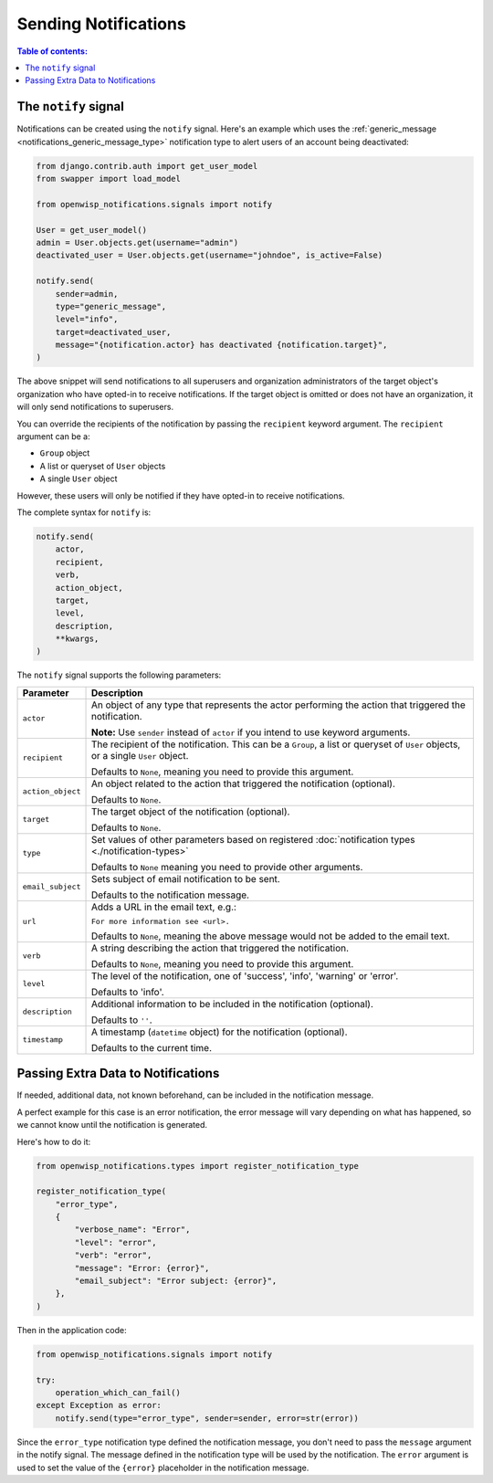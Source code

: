 Sending Notifications
=====================

.. contents:: **Table of contents**:
    :depth: 2
    :local:

The ``notify`` signal
---------------------

Notifications can be created using the ``notify`` signal. Here's an
example which uses the :ref:`generic_message
<notifications_generic_message_type>` notification type to alert users of
an account being deactivated:

.. code-block:: python

    from django.contrib.auth import get_user_model
    from swapper import load_model

    from openwisp_notifications.signals import notify

    User = get_user_model()
    admin = User.objects.get(username="admin")
    deactivated_user = User.objects.get(username="johndoe", is_active=False)

    notify.send(
        sender=admin,
        type="generic_message",
        level="info",
        target=deactivated_user,
        message="{notification.actor} has deactivated {notification.target}",
    )

The above snippet will send notifications to all superusers and
organization administrators of the target object's organization who have
opted-in to receive notifications. If the target object is omitted or does
not have an organization, it will only send notifications to superusers.

You can override the recipients of the notification by passing the
``recipient`` keyword argument. The ``recipient`` argument can be a:

- ``Group`` object
- A list or queryset of ``User`` objects
- A single ``User`` object

However, these users will only be notified if they have opted-in to
receive notifications.

The complete syntax for ``notify`` is:

.. code-block:: python

    notify.send(
        actor,
        recipient,
        verb,
        action_object,
        target,
        level,
        description,
        **kwargs,
    )

The ``notify`` signal supports the following parameters:

================= ========================================================
**Parameter**     **Description**
``actor``         An object of any type that represents the actor
                  performing the action that triggered the notification.

                  **Note:** Use ``sender`` instead of ``actor`` if you
                  intend to use keyword arguments.
``recipient``     The recipient of the notification. This can be a
                  ``Group``, a list or queryset of ``User`` objects, or a
                  single ``User`` object.

                  Defaults to ``None``, meaning you need to provide this
                  argument.
``action_object`` An object related to the action that triggered the
                  notification (optional).

                  Defaults to ``None``.
``target``        The target object of the notification (optional).

                  Defaults to ``None``.
``type``          Set values of other parameters based on registered
                  :doc:`notification types <./notification-types>`

                  Defaults to ``None`` meaning you need to provide other
                  arguments.
``email_subject`` Sets subject of email notification to be sent.

                  Defaults to the notification message.
``url``           Adds a URL in the email text, e.g.:

                  ``For more information see <url>.``

                  Defaults to ``None``, meaning the above message would
                  not be added to the email text.
``verb``          A string describing the action that triggered the
                  notification.

                  Defaults to ``None``, meaning you need to provide this
                  argument.
``level``         The level of the notification, one of 'success', 'info',
                  'warning' or 'error'.

                  Defaults to 'info'.
``description``   Additional information to be included in the
                  notification (optional).

                  Defaults to ``''``.
``timestamp``     A timestamp (``datetime`` object) for the notification
                  (optional).

                  Defaults to the current time.
================= ========================================================

Passing Extra Data to Notifications
-----------------------------------

If needed, additional data, not known beforehand, can be included in the
notification message.

A perfect example for this case is an error notification, the error
message will vary depending on what has happened, so we cannot know until
the notification is generated.

Here's how to do it:

.. code-block:: python

    from openwisp_notifications.types import register_notification_type

    register_notification_type(
        "error_type",
        {
            "verbose_name": "Error",
            "level": "error",
            "verb": "error",
            "message": "Error: {error}",
            "email_subject": "Error subject: {error}",
        },
    )

Then in the application code:

.. code-block:: python

    from openwisp_notifications.signals import notify

    try:
        operation_which_can_fail()
    except Exception as error:
        notify.send(type="error_type", sender=sender, error=str(error))

Since the ``error_type`` notification type defined the notification
message, you don't need to pass the ``message`` argument in the notify
signal. The message defined in the notification type will be used by the
notification. The ``error`` argument is used to set the value of the
``{error}`` placeholder in the notification message.
